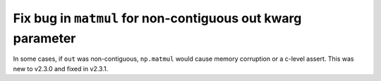 Fix bug in ``matmul`` for non-contiguous out kwarg parameter
------------------------------------------------------------
In some cases, if ``out`` was non-contiguous, ``np.matmul`` would cause
memory corruption or a c-level assert. This was new to v2.3.0 and fixed in v2.3.1.
